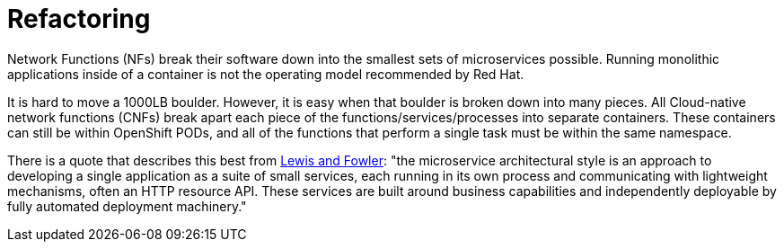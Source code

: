 // Metadata created by nebel
//
// ParentAssemblies: generated-master.adoc

[id="con_cnf_refactoring"]
= Refactoring
//In the title of concept modules, include nouns or noun phrases that are used in the body text. This helps readers and search engines find the information quickly.
//Do not start the title of concept modules with a verb. See also _Wording of headings_ in _The IBM Style Guide_.

[role="_abstract"]
Network Functions (NFs) break their software down into the smallest sets of microservices possible. Running monolithic applications inside of a container is not the operating model recommended by Red Hat.

It is hard to move a 1000LB boulder. However, it is easy when that boulder is broken down into many pieces. All Cloud-native network functions (CNFs) break apart each piece of the functions/services/processes into separate containers. These containers can still be within OpenShift PODs, and all of the functions that perform a single task must be within the same namespace.

There is a quote that describes this best from https://martinfowler.com/articles/microservices.html[Lewis and Fowler]: "the microservice architectural style is an approach to developing a single application as a suite of small services, each running in its own process and communicating with lightweight mechanisms, often an HTTP resource API. These services are built around business capabilities and independently deployable by fully automated deployment machinery."

[role="_additional-resources"]
